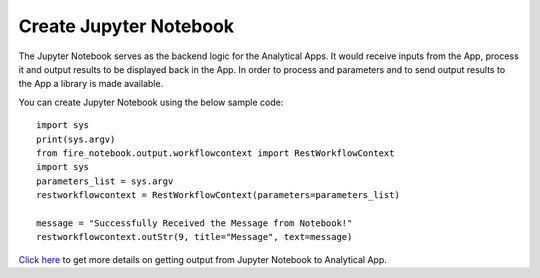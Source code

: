 Create Jupyter Notebook
======

The Jupyter Notebook serves as the backend logic for the Analytical Apps. It would receive inputs from the App, process it and output results to be displayed back in the App. In order to process and parameters and to send output results to the App a library is made available.

You can create Jupyter Notebook using the below sample code:

::
  
    import sys
    print(sys.argv)
    from fire_notebook.output.workflowcontext import RestWorkflowContext
    import sys
    parameters_list = sys.argv
    restworkflowcontext = RestWorkflowContext(parameters=parameters_list)

    message = "Successfully Received the Message from Notebook!"
    restworkflowcontext.outStr(9, title="Message", text=message)

`Click here <https://docs.sparkflows.io/en/latest/jupyter-guide/analytical-apps/output-to-analytical-app.html>`_ to get more details on getting output from Jupyter Notebook to Analytical App.
